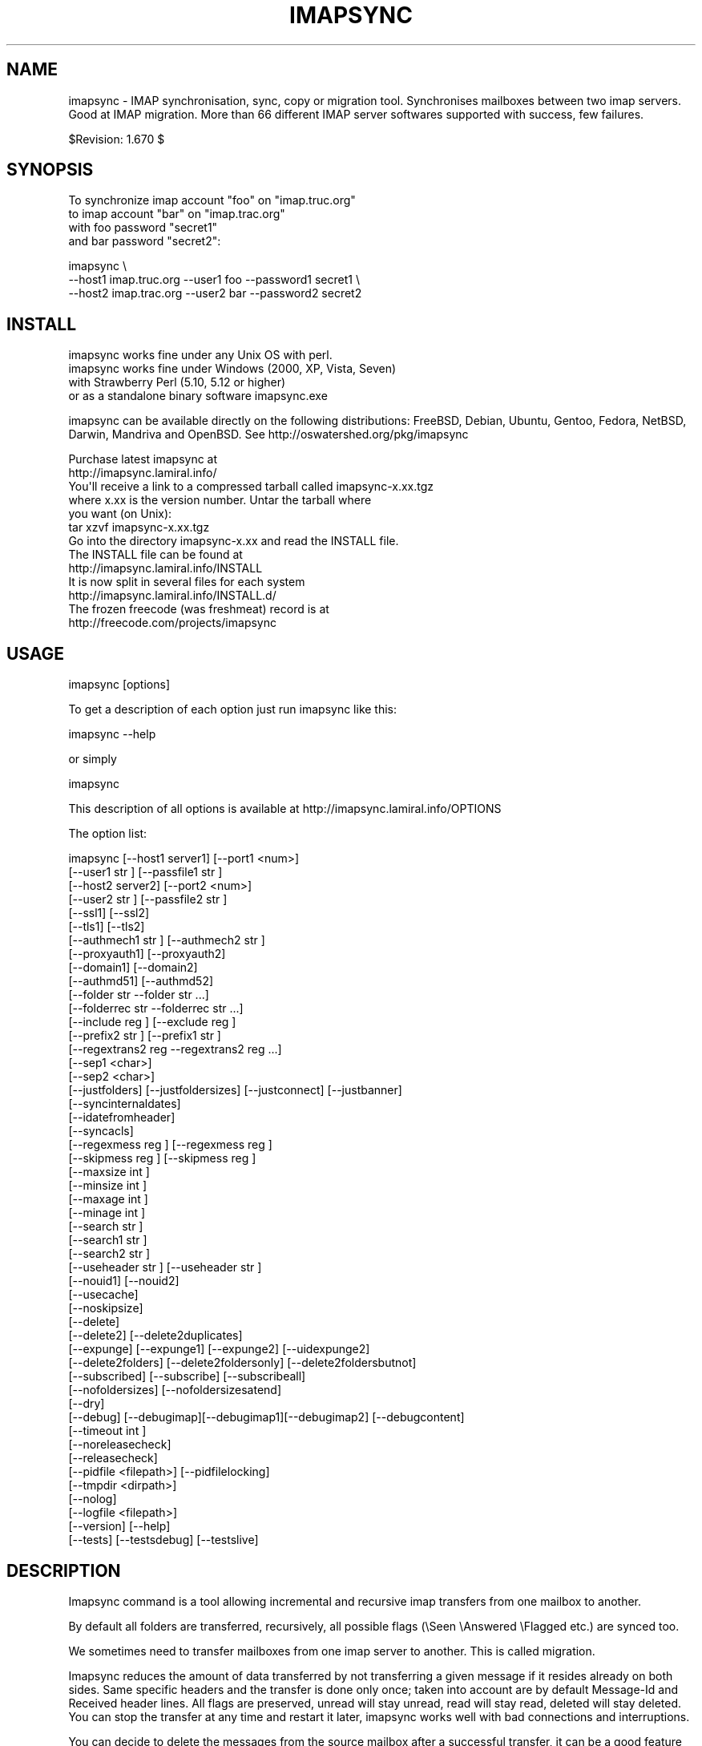 .\" Automatically generated by Pod::Man 2.25 (Pod::Simple 3.16)
.\"
.\" Standard preamble:
.\" ========================================================================
.de Sp \" Vertical space (when we can't use .PP)
.if t .sp .5v
.if n .sp
..
.de Vb \" Begin verbatim text
.ft CW
.nf
.ne \\$1
..
.de Ve \" End verbatim text
.ft R
.fi
..
.\" Set up some character translations and predefined strings.  \*(-- will
.\" give an unbreakable dash, \*(PI will give pi, \*(L" will give a left
.\" double quote, and \*(R" will give a right double quote.  \*(C+ will
.\" give a nicer C++.  Capital omega is used to do unbreakable dashes and
.\" therefore won't be available.  \*(C` and \*(C' expand to `' in nroff,
.\" nothing in troff, for use with C<>.
.tr \(*W-
.ds C+ C\v'-.1v'\h'-1p'\s-2+\h'-1p'+\s0\v'.1v'\h'-1p'
.ie n \{\
.    ds -- \(*W-
.    ds PI pi
.    if (\n(.H=4u)&(1m=24u) .ds -- \(*W\h'-12u'\(*W\h'-12u'-\" diablo 10 pitch
.    if (\n(.H=4u)&(1m=20u) .ds -- \(*W\h'-12u'\(*W\h'-8u'-\"  diablo 12 pitch
.    ds L" ""
.    ds R" ""
.    ds C` ""
.    ds C' ""
'br\}
.el\{\
.    ds -- \|\(em\|
.    ds PI \(*p
.    ds L" ``
.    ds R" ''
'br\}
.\"
.\" Escape single quotes in literal strings from groff's Unicode transform.
.ie \n(.g .ds Aq \(aq
.el       .ds Aq '
.\"
.\" If the F register is turned on, we'll generate index entries on stderr for
.\" titles (.TH), headers (.SH), subsections (.SS), items (.Ip), and index
.\" entries marked with X<> in POD.  Of course, you'll have to process the
.\" output yourself in some meaningful fashion.
.ie \nF \{\
.    de IX
.    tm Index:\\$1\t\\n%\t"\\$2"
..
.    nr % 0
.    rr F
.\}
.el \{\
.    de IX
..
.\}
.\"
.\" Accent mark definitions (@(#)ms.acc 1.5 88/02/08 SMI; from UCB 4.2).
.\" Fear.  Run.  Save yourself.  No user-serviceable parts.
.    \" fudge factors for nroff and troff
.if n \{\
.    ds #H 0
.    ds #V .8m
.    ds #F .3m
.    ds #[ \f1
.    ds #] \fP
.\}
.if t \{\
.    ds #H ((1u-(\\\\n(.fu%2u))*.13m)
.    ds #V .6m
.    ds #F 0
.    ds #[ \&
.    ds #] \&
.\}
.    \" simple accents for nroff and troff
.if n \{\
.    ds ' \&
.    ds ` \&
.    ds ^ \&
.    ds , \&
.    ds ~ ~
.    ds /
.\}
.if t \{\
.    ds ' \\k:\h'-(\\n(.wu*8/10-\*(#H)'\'\h"|\\n:u"
.    ds ` \\k:\h'-(\\n(.wu*8/10-\*(#H)'\`\h'|\\n:u'
.    ds ^ \\k:\h'-(\\n(.wu*10/11-\*(#H)'^\h'|\\n:u'
.    ds , \\k:\h'-(\\n(.wu*8/10)',\h'|\\n:u'
.    ds ~ \\k:\h'-(\\n(.wu-\*(#H-.1m)'~\h'|\\n:u'
.    ds / \\k:\h'-(\\n(.wu*8/10-\*(#H)'\z\(sl\h'|\\n:u'
.\}
.    \" troff and (daisy-wheel) nroff accents
.ds : \\k:\h'-(\\n(.wu*8/10-\*(#H+.1m+\*(#F)'\v'-\*(#V'\z.\h'.2m+\*(#F'.\h'|\\n:u'\v'\*(#V'
.ds 8 \h'\*(#H'\(*b\h'-\*(#H'
.ds o \\k:\h'-(\\n(.wu+\w'\(de'u-\*(#H)/2u'\v'-.3n'\*(#[\z\(de\v'.3n'\h'|\\n:u'\*(#]
.ds d- \h'\*(#H'\(pd\h'-\w'~'u'\v'-.25m'\f2\(hy\fP\v'.25m'\h'-\*(#H'
.ds D- D\\k:\h'-\w'D'u'\v'-.11m'\z\(hy\v'.11m'\h'|\\n:u'
.ds th \*(#[\v'.3m'\s+1I\s-1\v'-.3m'\h'-(\w'I'u*2/3)'\s-1o\s+1\*(#]
.ds Th \*(#[\s+2I\s-2\h'-\w'I'u*3/5'\v'-.3m'o\v'.3m'\*(#]
.ds ae a\h'-(\w'a'u*4/10)'e
.ds Ae A\h'-(\w'A'u*4/10)'E
.    \" corrections for vroff
.if v .ds ~ \\k:\h'-(\\n(.wu*9/10-\*(#H)'\s-2\u~\d\s+2\h'|\\n:u'
.if v .ds ^ \\k:\h'-(\\n(.wu*10/11-\*(#H)'\v'-.4m'^\v'.4m'\h'|\\n:u'
.    \" for low resolution devices (crt and lpr)
.if \n(.H>23 .if \n(.V>19 \
\{\
.    ds : e
.    ds 8 ss
.    ds o a
.    ds d- d\h'-1'\(ga
.    ds D- D\h'-1'\(hy
.    ds th \o'bp'
.    ds Th \o'LP'
.    ds ae ae
.    ds Ae AE
.\}
.rm #[ #] #H #V #F C
.\" ========================================================================
.\"
.IX Title "IMAPSYNC 1"
.TH IMAPSYNC 1 "2015-12-03" "perl v5.14.2" "User Contributed Perl Documentation"
.\" For nroff, turn off justification.  Always turn off hyphenation; it makes
.\" way too many mistakes in technical documents.
.if n .ad l
.nh
.SH "NAME"
imapsync \- IMAP synchronisation, sync, copy or migration tool.
Synchronises mailboxes between two imap servers.
Good at IMAP migration. More than 66 different IMAP server softwares
supported with success, few failures.
.PP
$Revision: 1.670 $
.SH "SYNOPSIS"
.IX Header "SYNOPSIS"
To synchronize imap account \*(L"foo\*(R" on \*(L"imap.truc.org\*(R"
           to  imap account \*(L"bar\*(R" on \*(L"imap.trac.org\*(R"
           with foo password \*(L"secret1\*(R"
           and  bar password \*(L"secret2\*(R":
.PP
.Vb 3
\&  imapsync \e
\&   \-\-host1 imap.truc.org \-\-user1 foo \-\-password1 secret1 \e
\&   \-\-host2 imap.trac.org \-\-user2 bar \-\-password2 secret2
.Ve
.SH "INSTALL"
.IX Header "INSTALL"
.Vb 4
\& imapsync works fine under any Unix OS with perl.
\& imapsync works fine under Windows (2000, XP, Vista, Seven) 
\& with Strawberry Perl (5.10, 5.12 or higher)
\& or as a standalone binary software imapsync.exe
.Ve
.PP
imapsync can be available directly on the following distributions:
FreeBSD, Debian, Ubuntu, Gentoo, Fedora,
NetBSD, Darwin, Mandriva and OpenBSD.
See http://oswatershed.org/pkg/imapsync
.PP
.Vb 2
\& Purchase latest imapsync at
\& http://imapsync.lamiral.info/
\&
\& You\*(Aqll receive a link to a compressed tarball called imapsync\-x.xx.tgz
\& where x.xx is the version number. Untar the tarball where
\& you want (on Unix):
\&
\& tar xzvf  imapsync\-x.xx.tgz
\&
\& Go into the directory imapsync\-x.xx and read the INSTALL file.
\& The INSTALL file can be found at 
\& http://imapsync.lamiral.info/INSTALL
\& It is now split in several files for each system
\& http://imapsync.lamiral.info/INSTALL.d/
\&
\& The frozen freecode (was freshmeat) record is at 
\& http://freecode.com/projects/imapsync
.Ve
.SH "USAGE"
.IX Header "USAGE"
.Vb 1
\& imapsync [options]
.Ve
.PP
To get a description of each option just run imapsync like this:
.PP
.Vb 1
\&  imapsync \-\-help
.Ve
.PP
or simply
.PP
.Vb 1
\&  imapsync
.Ve
.PP
This description of all options is available at
http://imapsync.lamiral.info/OPTIONS
.PP
The option list:
.PP
.Vb 10
\&  imapsync [\-\-host1 server1]  [\-\-port1 <num>]
\&           [\-\-user1  str    ] [\-\-passfile1  str    ]
\&           [\-\-host2 server2]  [\-\-port2 <num>]
\&           [\-\-user2  str    ] [\-\-passfile2  str    ]
\&           [\-\-ssl1] [\-\-ssl2]
\&           [\-\-tls1] [\-\-tls2]
\&           [\-\-authmech1  str    ] [\-\-authmech2  str    ]
\&           [\-\-proxyauth1] [\-\-proxyauth2]
\&           [\-\-domain1] [\-\-domain2] 
\&           [\-\-authmd51] [\-\-authmd52]
\&           [\-\-folder  str     \-\-folder  str     ...]
\&           [\-\-folderrec  str     \-\-folderrec  str     ...]
\&           [\-\-include  reg   ] [\-\-exclude  reg   ]
\&           [\-\-prefix2  str    ] [\-\-prefix1  str    ] 
\&           [\-\-regextrans2  reg    \-\-regextrans2  reg    ...]
\&           [\-\-sep1 <char>]
\&           [\-\-sep2 <char>]
\&           [\-\-justfolders] [\-\-justfoldersizes] [\-\-justconnect] [\-\-justbanner]
\&           [\-\-syncinternaldates]
\&           [\-\-idatefromheader]
\&           [\-\-syncacls]
\&           [\-\-regexmess  reg   ] [\-\-regexmess  reg   ]
\&           [\-\-skipmess  reg   ] [\-\-skipmess  reg   ]
\&           [\-\-maxsize  int ]
\&           [\-\-minsize  int ]
\&           [\-\-maxage  int ]
\&           [\-\-minage  int ]
\&           [\-\-search  str    ]
\&           [\-\-search1  str    ]
\&           [\-\-search2  str    ]
\&           [\-\-useheader  str    ] [\-\-useheader  str    ]
\&           [\-\-nouid1] [\-\-nouid2] 
\&           [\-\-usecache]
\&           [\-\-noskipsize]
\&           [\-\-delete] 
\&           [\-\-delete2] [\-\-delete2duplicates] 
\&           [\-\-expunge] [\-\-expunge1] [\-\-expunge2] [\-\-uidexpunge2]
\&           [\-\-delete2folders] [\-\-delete2foldersonly] [\-\-delete2foldersbutnot]
\&           [\-\-subscribed] [\-\-subscribe] [\-\-subscribeall] 
\&           [\-\-nofoldersizes] [\-\-nofoldersizesatend] 
\&           [\-\-dry]
\&           [\-\-debug] [\-\-debugimap][\-\-debugimap1][\-\-debugimap2] [\-\-debugcontent]
\&           [\-\-timeout  int ]  
\&           [\-\-noreleasecheck]
\&           [\-\-releasecheck]
\&           [\-\-pidfile <filepath>] [\-\-pidfilelocking]
\&           [\-\-tmpdir  <dirpath>]
\&           [\-\-nolog] 
\&           [\-\-logfile <filepath>]
\&           [\-\-version] [\-\-help]
\&           [\-\-tests] [\-\-testsdebug] [\-\-testslive]
.Ve
.SH "DESCRIPTION"
.IX Header "DESCRIPTION"
Imapsync command is a tool allowing incremental and
recursive imap transfers from one mailbox to another.
.PP
By default all folders are transferred, recursively, all 
possible flags (\eSeen \eAnswered \eFlagged etc.) are synced too.
.PP
We sometimes need to transfer mailboxes from one imap server to
another. This is called migration.
.PP
Imapsync reduces the amount
of data transferred by not transferring a given message 
if it resides already on both sides. Same specific headers
and the transfer is done only once; taken into account are by default 
Message-Id and Received header lines. 
All flags are
preserved, unread will stay unread, read will stay read,
deleted will stay deleted. You can stop the transfer at any
time and restart it later, imapsync works well with bad 
connections and interruptions.
.PP
You can decide to delete the messages from the source mailbox
after a successful transfer, it can be a good feature when migrating
live mailboxes since messages will be only on one side.
In that case, use the \-\-delete option. Option \-\-delete implies 
also option \-\-expunge so all messages marked deleted on host1 
will be really deleted.
(you can use \-\-noexpunge to avoid this but I don't see any
good real world scenario for the combination \-\-delete \-\-noexpunge).
.PP
A different scenario is synchronizing a mailbox B from another mailbox A
in case you just want to keep a \*(L"live\*(R" copy of A in B. 
In that case \-\-delete2 has to be used, it deletes messages in host2
folder B that are not in host1 folder A. If you also need to destroy 
host2 folders that are not in host1 then use \-\-delete2folders (see also 
\&\-\-delete2foldersonly and \-\-delete2foldersbutnot).
.PP
Imapsync is not adequate for maintaining two active imap accounts 
in synchronization when the user plays independently on both sides.
Use offlineimap (written by John Goerzen) or mbsync (written by 
Michael R. Elkins) for 2 ways synchronizations.
.SH "OPTIONS"
.IX Header "OPTIONS"
To get a description of each option just invoke:
.PP
.Vb 1
\&  imapsync
.Ve
.PP
or read http://imapsync.lamiral.info/OPTIONS
.SH "HISTORY"
.IX Header "HISTORY"
I wrote imapsync because an enterprise (basystemes) paid me to install
a new imap server without losing huge old mailboxes located on a far
away remote imap server accessible by a low bandwidth link. The tool
imapcp (written in python) could not help me because I had to verify
every mailbox was well transferred and delete it after a good
transfer. imapsync started its life as a copy_folder.pl patch.
The tool copy_folder.pl comes from the Mail\-IMAPClient\-2.1.3 perl
module tarball source (in the examples/ directory of the tarball).
.SH "EXAMPLE"
.IX Header "EXAMPLE"
While working on imapsync parameters please run imapsync in
dry mode (no modification induced) with the \-\-dry
option. Nothing bad can be done this way.
.PP
To synchronize the imap account \*(L"buddy\*(R" (with password \*(L"secret1\*(R") 
on host \*(L"imap.src.fr\*(R" to the imap account \*(L"max\*(R" (with password \*(L"secret2\*(R") 
on host \*(L"imap.dest.fr\*(R":
.PP
.Vb 2
\& imapsync \-\-host1 imap.src.fr  \-\-user1 buddy \-\-password1 secret1 \e
\&          \-\-host2 imap.dest.fr \-\-user2 max   \-\-password2 secret2
.Ve
.PP
Then you will have max's mailbox updated from buddy's
mailbox.
.SH "SECURITY"
.IX Header "SECURITY"
You can use \-\-passfile1  instead of \-\-password1 to give the
password since it is safer. With \-\-password1 option any user 
on your host can see the password by using the 'ps auxwwww'
command. Using a variable (like \f(CW$PASSWORD1\fR) is also
dangerous because of the 'ps auxwwwwe' command. So, saving
the password in a well protected file (600 or rw\-\-\-\-\-\-\-) is
the best solution.
.PP
imasync is not totally protected against sniffers on the
network since passwords may be transferred in plain text
if \s-1CRAM\-MD5\s0 is not supported by your imap servers.  Use
\&\-\-ssl1 (or \-\-tls1) and \-\-ssl2 (or \-\-tls2) to enable 
encryption on host1 and host2.
.PP
You may authenticate as one user (typically an admin user),
but be authorized as someone else, which means you don't
need to know every user's personal password.  Specify
\&\-\-authuser1 \*(L"adminuser\*(R" to enable this on host1.  In this
case, \-\-authmech1 \s-1PLAIN\s0 will be used by default since it
is the only way to go for now. So don't use \-\-authmech1 \s-1SOMETHING\s0
with \-\-authuser1 \*(L"adminuser\*(R", it will not work.
Same behavior with the \-\-authuser2 option.
Authenticate with an admin account must be supported by your
imap server to work with imapsync.
.PP
When working on Sun/iPlanet/Netscape \s-1IMAP\s0 servers you must use 
\&\-\-proxyauth1 to enable administrative user to masquerade as another user. 
Can also be used on destination server with \-\-proxyauth2
.PP
You can authenticate with \s-1OAUTH\s0 when transfering from Google Apps.
The consumer key will be the domain part of the \-\-user, and the
\&\-\-password will be used as the consumer secret. It does not work
with Google Apps free edition.
.SH "EXIT STATUS"
.IX Header "EXIT STATUS"
imapsync will exit with a 0 status (return code) if everything went good.
Otherwise, it exits with a non-zero status.
.PP
So if you have an unreliable internet connection, you can use this loop 
in a Bourne shell:
.PP
.Vb 3
\&        while ! imapsync ...; do 
\&              echo imapsync not complete
\&        done
.Ve
.SH "LICENSE"
.IX Header "LICENSE"
imapsync is free, open, public but not always gratis software 
cover by the \s-1NOLIMIT\s0 Public License.
See the \s-1LICENSE\s0 file included in the distribution or just read this
simple sentence as it is the licence text:
No limit to do anything with this work and this license.
.SH "MAILING-LIST"
.IX Header "MAILING-LIST"
The public mailing-list may be the best way to get free support.
.PP
To write on the mailing-list, the address is:
<imapsync@linux\-france.org>
.PP
To subscribe, send any message (even empty) to:
<imapsync\-subscribe@listes.linux\-france.org>
then just reply to the confirmation message.
.PP
To unsubscribe, send a message to:
<imapsync\-unsubscribe@listes.linux\-france.org>
.PP
To contact the person in charge for the list:
<imapsync\-request@listes.linux\-france.org>
.PP
The list archives are available at:
http://www.linux\-france.org/prj/imapsync_list/
So consider that the list is public, anyone
can see your post. Use a pseudonym or do not
post to this list if you want to stay private.
.PP
Thank you for your participation.
.SH "AUTHOR"
.IX Header "AUTHOR"
Gilles \s-1LAMIRAL\s0 <gilles.lamiral@laposte.net>
.PP
Feedback good or bad is very often welcome.
.PP
Gilles \s-1LAMIRAL\s0 earns his living by writing, installing,
configuring and teaching free, open and often gratis
softwares. It used to be \*(L"always gratis\*(R" but now it is
\&\*(L"often\*(R" because imapsync is sold by its author, a good
way to stay maintening and supporting free open public 
softwares (see the license) over decades.
.SH "BUG REPORT GUIDELINES"
.IX Header "BUG REPORT GUIDELINES"
Help me to help you: follow the following guidelines.
.PP
Report any bugs or feature requests to the public mailing-list 
or to the author.
.PP
Before reporting bugs, read the \s-1FAQ\s0, the \s-1README\s0 and the
\&\s-1TODO\s0 files. http://imapsync.lamiral.info/
.PP
Upgrade to last imapsync release, maybe the bug
is already fixed.
.PP
Upgrade to last Mail-IMAPClient Perl module.
http://search.cpan.org/dist/Mail\-IMAPClient/
maybe the bug is already fixed there.
.PP
Make a good title with word \*(L"imapsync\*(R" in it (my spam filters won't filter it), 
Try to write an email title with more words than just \*(L"imapsync\*(R" or \*(L"problem\*(R",
a good title is made of keywords summary, but not too long (one visible line).
.PP
Help us to help you: in your report, please include:
.PP
.Vb 1
\& \- imapsync version.
\&
\& \- output near the first failures, a few lines before is good to get the context
\&   of the issue. First failures messages are often more significant than 
\&   the last ones. 
\& 
\& \- if the issue is always related to the same messages, include the output 
\&   with \-\-debug \-\-debugimap, near the failure point. For example,
\&   Isolate a buggy message or two in a folder \*(AqBUG\*(Aq and use 
\&
\&     imapsync ... \-\-folder \*(AqBUG\*(Aq \-\-debug \-\-debugimap 
\&
\& \- imap server softwares on both sides and their version number.
\&
\& \- imapsync with all the options you use,  the full command line
\&   you use (except the passwords of course). 
\&
\& \- IMAPClient.pm version.
\&
\& \- the run context. Do you run imapsync.exe, a unix binary 
\&   or the perl script imapsync.
\&
\& \- operating system running imapsync.
\&
\& \- virtual software context (vmware, xen etc.)
\&
\& \- operating systems on both sides and the third side in case
\&   you run imapsync on a foreign host from the both.
.Ve
.PP
Most of those values can be found as a copy/paste at the begining of the output,
so a carbon copy of the output is a very easy and very good debug report for me.
.PP
One time in your life, read the paper 
\&\*(L"How To Ask Questions The Smart Way\*(R"
http://www.catb.org/~esr/faqs/smart\-questions.html
and then forget it.
.SH "IMAP SERVERS"
.IX Header "IMAP SERVERS"
See http://imapsync.lamiral.info/S/imapservers.shtml
.SH "HUGE MIGRATION"
.IX Header "HUGE MIGRATION"
Pay special attention to options 
\&\-\-subscribed
\&\-\-subscribe
\&\-\-delete
\&\-\-delete2
\&\-\-delete2folders
\&\-\-maxage
\&\-\-minage
\&\-\-maxsize
\&\-\-useuid
\&\-\-usecache
.PP
If you have many mailboxes to migrate think about a little
shell program. Write a file called file.txt (for example)
containing users and passwords.
The separator used in this example is ';'
.PP
The file.txt file contains:
.PP
user001_1;password001_1;user001_2;password001_2
user002_1;password002_1;user002_2;password002_2
user003_1;password003_1;user003_2;password003_2
user004_1;password004_1;user004_2;password004_2
user005_1;password005_1;user005_2;password005_2
\&...
.PP
On Unix the shell program can be:
.PP
.Vb 4
\& { while IFS=\*(Aq;\*(Aq read  u1 p1 u2 p2; do 
\&        imapsync \-\-host1 imap.side1.org \-\-user1 "$u1" \-\-password1 "$p1" \e
\&                 \-\-host2 imap.side2.org \-\-user2 "$u2" \-\-password2 "$p2" ...
\& done ; } < file.txt
.Ve
.PP
On Windows the batch program can be:
.PP
.Vb 3
\&  FOR /F "tokens=1,2,3,4 delims=; eol=#" %%G IN (file.txt) DO imapsync ^
\&  \-\-host1 imap.side1.org \-\-user1 %%G \-\-password1 %%H ^
\&  \-\-host2 imap.side2.org \-\-user2 %%I \-\-password2 %%J ...
.Ve
.PP
The ... have to be replaced by nothing or any imapsync option.
Welcome in shell programming !
.PP
You will find already written scripts at 
http://imapsync.lamiral.info/examples/
.SH "Hacking"
.IX Header "Hacking"
Feel free to hack imapsync as the \s-1NOLIMIT\s0 license permits it.
.SH "Links"
.IX Header "Links"
Entries for imapsync:
https://web.archive.org/web/20070202005121/http://www.imap.org/products/showall.php
.SH "SIMILAR SOFTWARES"
.IX Header "SIMILAR SOFTWARES"
.Vb 10
\&  imap_tools    : http://www.athensfbc.com/imap_tools
\&  offlineimap   : https://github.com/nicolas33/offlineimap
\&  mbsync        : http://isync.sourceforge.net/
\&  mailsync      : http://mailsync.sourceforge.net/
\&  mailutil      : http://www.washington.edu/imap/
\&                  part of the UW IMAP tookit.
\&  imaprepl      : http://www.bl0rg.net/software/
\&                  http://freecode.com/projects/imap\-repl/
\&  imapcopy      : http://home.arcor.de/armin.diehl/imapcopy/imapcopy.html
\&  migrationtool : http://sourceforge.net/projects/migrationtool/
\&  imapmigrate   : http://sourceforge.net/projects/cyrus\-utils/
\&  wonko_imapsync: http://wonko.com/article/554
\&                  see also file W/tools/wonko_ruby_imapsync
\&  exchange\-away : http://exchange\-away.sourceforge.net/
\&  pop2imap      : http://www.linux\-france.org/prj/pop2imap/
.Ve
.PP
Feedback (good or bad) will often be welcome.
.PP
\&\f(CW$Id:\fR imapsync,v 1.670 2015/12/03 02:36:41 gilles Exp gilles $
